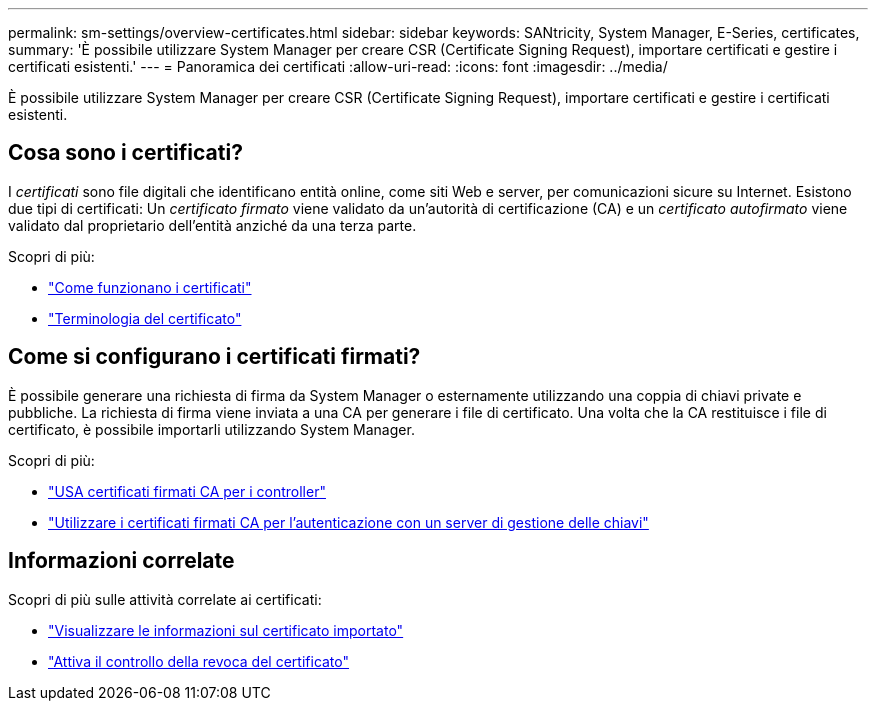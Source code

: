 ---
permalink: sm-settings/overview-certificates.html 
sidebar: sidebar 
keywords: SANtricity, System Manager, E-Series, certificates, 
summary: 'È possibile utilizzare System Manager per creare CSR (Certificate Signing Request), importare certificati e gestire i certificati esistenti.' 
---
= Panoramica dei certificati
:allow-uri-read: 
:icons: font
:imagesdir: ../media/


[role="lead"]
È possibile utilizzare System Manager per creare CSR (Certificate Signing Request), importare certificati e gestire i certificati esistenti.



== Cosa sono i certificati?

I _certificati_ sono file digitali che identificano entità online, come siti Web e server, per comunicazioni sicure su Internet. Esistono due tipi di certificati: Un _certificato firmato_ viene validato da un'autorità di certificazione (CA) e un _certificato autofirmato_ viene validato dal proprietario dell'entità anziché da una terza parte.

Scopri di più:

* link:how-certificates-work-sam.html["Come funzionano i certificati"]
* link:certificate-terminology.html["Terminologia del certificato"]




== Come si configurano i certificati firmati?

È possibile generare una richiesta di firma da System Manager o esternamente utilizzando una coppia di chiavi private e pubbliche. La richiesta di firma viene inviata a una CA per generare i file di certificato. Una volta che la CA restituisce i file di certificato, è possibile importarli utilizzando System Manager.

Scopri di più:

* link:use-ca-signed-certificates-for-controllers.html["USA certificati firmati CA per i controller"]
* link:use-ca-signed-certificates-for-authentication-with-a-key-management-server.html["Utilizzare i certificati firmati CA per l'autenticazione con un server di gestione delle chiavi"]




== Informazioni correlate

Scopri di più sulle attività correlate ai certificati:

* link:view-imported-certificates.html["Visualizzare le informazioni sul certificato importato"]
* link:enable-certificate-revocation-checking.html["Attiva il controllo della revoca del certificato"]

